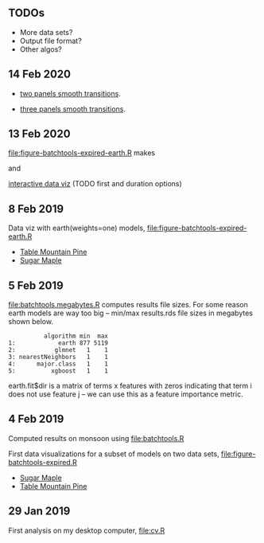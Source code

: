 ** TODOs

- More data sets?
- Output file format?
- Other algos?

** 14 Feb 2020

- [[http://bl.ocks.org/tdhock/raw/eab2a3e0050fa972d99a61c037cf2d7d/][two panels smooth transitions]].

- [[http://bl.ocks.org/tdhock/raw/c76f05789df48400a7628085470c4823/][three panels smooth transitions]].

** 13 Feb 2020

[[file:figure-batchtools-expired-earth.R]] makes

[[file:figure-batchtools-expired-earth-metrics-default-Sugar-Maple.png]]

and

[[http://bl.ocks.org/tdhock/raw/758830121648dc3b363f528a7273e303/][interactive data viz]] (TODO first and duration options)

** 8 Feb 2019

Data viz with earth(weights=one) models, [[file:figure-batchtools-expired-earth.R]]
- [[http://bl.ocks.org/tdhock/raw/dd83af54b5efd7590da5715aa3b46f39/][Table Mountain Pine]]
- [[http://bl.ocks.org/tdhock/raw/40ce744fe6f8200a3847d58c5d939e35/][Sugar Maple]]

** 5 Feb 2019

[[file:batchtools.megabytes.R]] computes results file sizes. For some
reason earth models are way too big -- min/max results.rds file sizes
in megabytes shown below.

#+begin_src 
          algorithm min  max
1:            earth 877 5119
2:           glmnet   1    1
3: nearestNeighbors   1    1
4:      major.class   1    1
5:          xgboost   1    1
#+end_src

earth.fit$dir is a matrix of terms x features with zeros indicating
that term i does not use feature j -- we can use this as a feature
importance metric.

** 4 Feb 2019

Computed results on monsoon using [[file:batchtools.R]]

First data visualizations for a subset of models on two data sets,
[[file:figure-batchtools-expired.R]]
- [[http://bl.ocks.org/tdhock/raw/28bd51a08afc2f59c85883d2abfbf444/][Sugar Maple]]
- [[http://bl.ocks.org/tdhock/raw/8d188b04ca9aa629a3700a8055bf27dd/][Table Mountain Pine]]

** 29 Jan 2019

First analysis on my desktop computer, [[file:cv.R]]
